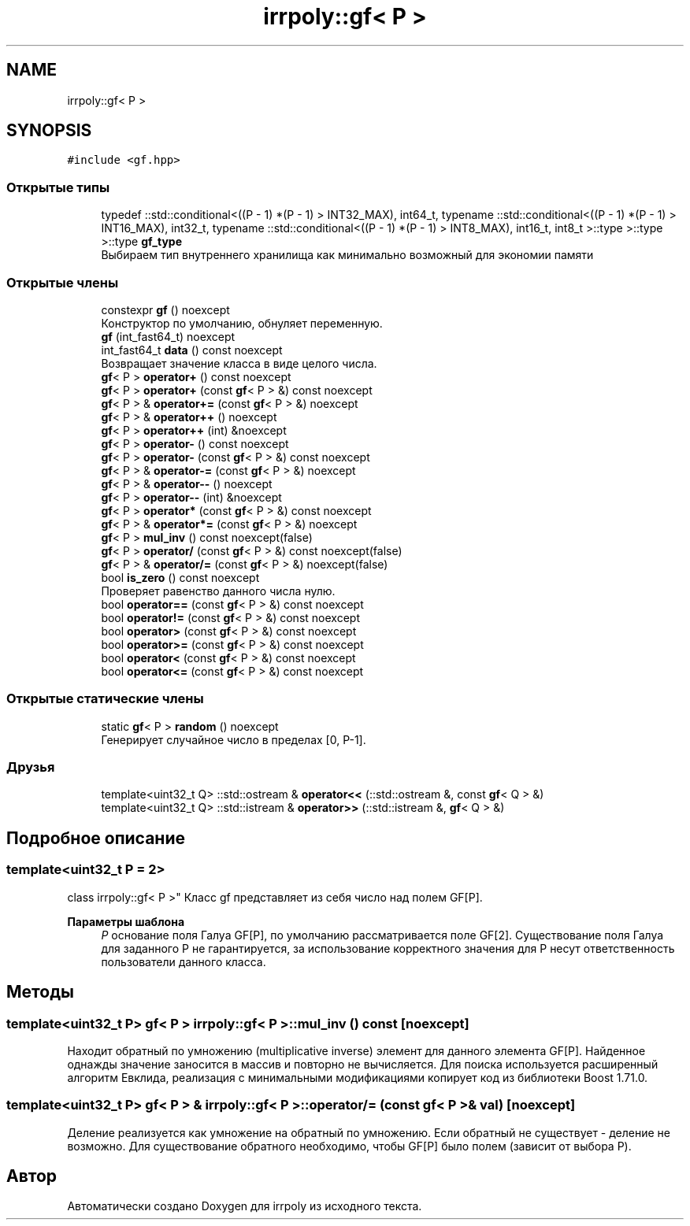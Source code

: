 .TH "irrpoly::gf< P >" 3 "Сб 16 Ноя 2019" "Version 1.0.0" "irrpoly" \" -*- nroff -*-
.ad l
.nh
.SH NAME
irrpoly::gf< P >
.SH SYNOPSIS
.br
.PP
.PP
\fC#include <gf\&.hpp>\fP
.SS "Открытые типы"

.in +1c
.ti -1c
.RI "typedef ::std::conditional<((P \- 1) *(P \- 1) > INT32_MAX), int64_t, typename ::std::conditional<((P \- 1) *(P \- 1) > INT16_MAX), int32_t, typename ::std::conditional<((P \- 1) *(P \- 1) > INT8_MAX), int16_t, int8_t >::type >::type >::type \fBgf_type\fP"
.br
.RI "Выбираем тип внутреннего хранилища как минимально возможный для экономии памяти "
.in -1c
.SS "Открытые члены"

.in +1c
.ti -1c
.RI "constexpr \fBgf\fP () noexcept"
.br
.RI "Конструктор по умолчанию, обнуляет переменную\&. "
.ti -1c
.RI "\fBgf\fP (int_fast64_t) noexcept"
.br
.ti -1c
.RI "int_fast64_t \fBdata\fP () const noexcept"
.br
.RI "Возвращает значение класса в виде целого числа\&. "
.ti -1c
.RI "\fBgf\fP< P > \fBoperator+\fP () const noexcept"
.br
.ti -1c
.RI "\fBgf\fP< P > \fBoperator+\fP (const \fBgf\fP< P > &) const noexcept"
.br
.ti -1c
.RI "\fBgf\fP< P > & \fBoperator+=\fP (const \fBgf\fP< P > &) noexcept"
.br
.ti -1c
.RI "\fBgf\fP< P > & \fBoperator++\fP () noexcept"
.br
.ti -1c
.RI "\fBgf\fP< P > \fBoperator++\fP (int) &noexcept"
.br
.ti -1c
.RI "\fBgf\fP< P > \fBoperator\-\fP () const noexcept"
.br
.ti -1c
.RI "\fBgf\fP< P > \fBoperator\-\fP (const \fBgf\fP< P > &) const noexcept"
.br
.ti -1c
.RI "\fBgf\fP< P > & \fBoperator\-=\fP (const \fBgf\fP< P > &) noexcept"
.br
.ti -1c
.RI "\fBgf\fP< P > & \fBoperator\-\-\fP () noexcept"
.br
.ti -1c
.RI "\fBgf\fP< P > \fBoperator\-\-\fP (int) &noexcept"
.br
.ti -1c
.RI "\fBgf\fP< P > \fBoperator*\fP (const \fBgf\fP< P > &) const noexcept"
.br
.ti -1c
.RI "\fBgf\fP< P > & \fBoperator*=\fP (const \fBgf\fP< P > &) noexcept"
.br
.ti -1c
.RI "\fBgf\fP< P > \fBmul_inv\fP () const noexcept(false)"
.br
.ti -1c
.RI "\fBgf\fP< P > \fBoperator/\fP (const \fBgf\fP< P > &) const noexcept(false)"
.br
.ti -1c
.RI "\fBgf\fP< P > & \fBoperator/=\fP (const \fBgf\fP< P > &) noexcept(false)"
.br
.ti -1c
.RI "bool \fBis_zero\fP () const noexcept"
.br
.RI "Проверяет равенство данного числа нулю\&. "
.ti -1c
.RI "bool \fBoperator==\fP (const \fBgf\fP< P > &) const noexcept"
.br
.ti -1c
.RI "bool \fBoperator!=\fP (const \fBgf\fP< P > &) const noexcept"
.br
.ti -1c
.RI "bool \fBoperator>\fP (const \fBgf\fP< P > &) const noexcept"
.br
.ti -1c
.RI "bool \fBoperator>=\fP (const \fBgf\fP< P > &) const noexcept"
.br
.ti -1c
.RI "bool \fBoperator<\fP (const \fBgf\fP< P > &) const noexcept"
.br
.ti -1c
.RI "bool \fBoperator<=\fP (const \fBgf\fP< P > &) const noexcept"
.br
.in -1c
.SS "Открытые статические члены"

.in +1c
.ti -1c
.RI "static \fBgf\fP< P > \fBrandom\fP () noexcept"
.br
.RI "Генерирует случайное число в пределах [0, P-1]\&. "
.in -1c
.SS "Друзья"

.in +1c
.ti -1c
.RI "template<uint32_t Q> ::std::ostream & \fBoperator<<\fP (::std::ostream &, const \fBgf\fP< Q > &)"
.br
.ti -1c
.RI "template<uint32_t Q> ::std::istream & \fBoperator>>\fP (::std::istream &, \fBgf\fP< Q > &)"
.br
.in -1c
.SH "Подробное описание"
.PP 

.SS "template<uint32_t P = 2>
.br
class irrpoly::gf< P >"
Класс gf представляет из себя число над полем GF[P]\&. 
.PP
\fBПараметры шаблона\fP
.RS 4
\fIP\fP основание поля Галуа GF[P], по умолчанию рассматривается поле GF[2]\&. Существование поля Галуа для заданного P не гарантируется, за использование корректного значения для P несут ответственность пользователи данного класса\&. 
.RE
.PP

.SH "Методы"
.PP 
.SS "template<uint32_t P> \fBgf\fP< P > \fBirrpoly::gf\fP< P >::mul_inv () const\fC [noexcept]\fP"
Находит обратный по умножению (multiplicative inverse) элемент для данного элемента GF[P]\&. Найденное однажды значение заносится в массив и повторно не вычисляется\&. Для поиска используется расширенный алгоритм Евклида, реализация с минимальными модификациями копирует код из библиотеки Boost 1\&.71\&.0\&. 
.SS "template<uint32_t P> \fBgf\fP< P > & \fBirrpoly::gf\fP< P >::operator/= (const \fBgf\fP< P > & val)\fC [noexcept]\fP"
Деление реализуется как умножение на обратный по умножению\&. Если обратный не существует - деление не возможно\&. Для существование обратного необходимо, чтобы GF[P] было полем (зависит от выбора P)\&. 

.SH "Автор"
.PP 
Автоматически создано Doxygen для irrpoly из исходного текста\&.
